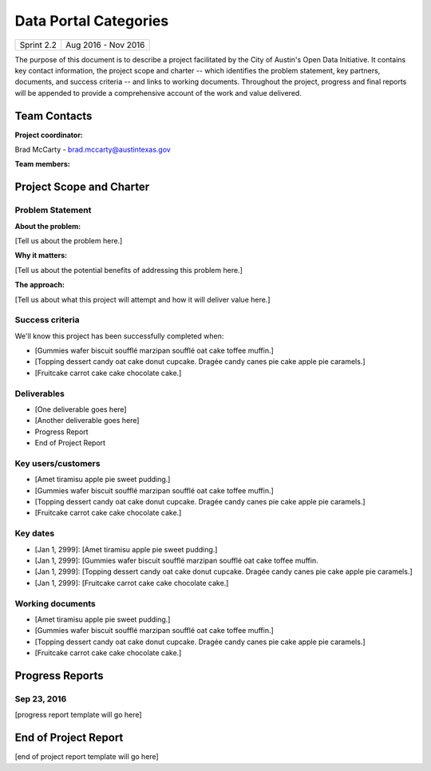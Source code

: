 ==============================================
Data Portal Categories
==============================================

+------------+----------------------------+
| Sprint 2.2 | Aug 2016 - Nov 2016        |
+------------+----------------------------+

.. AUTHOR INSTRUCTIONS: Replace the [placeholder text] with the name of your project.

The purpose of this document is to describe a project facilitated by the City of Austin's Open Data Initiative. It contains key contact information, the project scope and charter -- which identifies the problem statement, key partners, documents, and success criteria -- and links to working documents. Throughout the project, progress and final reports will be appended to provide a comprehensive account of the work and value delivered. 


Team Contacts
==============================================

**Project coordinator:**

Brad McCarty - brad.mccarty@austintexas.gov 

**Team members:**

.. raw:: html

	<iframe class="airtable-embed" src="https://airtable.com/embed/shr19OkLVAsxXTj6h?backgroundColor=gray" frameborder="0" onmousewheel="" width="100%" height="400" style="background: transparent; border: 1px solid #ccc;"></iframe>
	<hr/>


Project Scope and Charter
============================================== 


Problem Statement
----------------------------------------------

.. AUTHOR INSTRUCTIONS: This section briefly describes the problem, explains why it matters, and introduces the solution. Fill in the placeholder text below.

**About the problem:**

.. 2-3 sentences. What are the basic facts of the problem?

[Tell us about the problem here.]

**Why it matters:**

.. 1-2 sentences. Why should we address this? What value would be gained by solving this problem now?

[Tell us about the potential benefits of addressing this problem here.]

**The approach:**

.. 2-3 sentences. Describe what this probject will do and how it will deliver value back to the City and the Open Data Initiative. Keep it brief here -- specific deliverables will be added in the next section.

[Tell us about what this project will attempt and how it will deliver value here.]

Success criteria
----------------------------------------------

.. AUTHOR INSTRUCTIONS: When will we know we've successfully completed this project? Add brief, specific criteria here. Mention specific deliverables if needed. Use as many (or few) bullet points as you like.

We'll know this project has been successfully completed when:

- [Gummies wafer biscuit soufflé marzipan soufflé oat cake toffee muffin.]
- [Topping dessert candy oat cake donut cupcake. Dragée candy canes pie cake apple pie caramels.] 
- [Fruitcake carrot cake cake chocolate cake.]


Deliverables
----------------------------------------------

.. AUTHOR INSTRUCTIONS: What artifacts will be delivered by this project? Examples include specific documents, progress reports, feature sets, performance data, events, or presentations. Use as many (or few) bullet points as you like.

- [One deliverable goes here]
- [Another deliverable goes here]
- Progress Report
- End of Project Report


Key users/customers
----------------------------------------------

.. AUTHOR INSTRUCTIONS: What types of users/people will be most affected by this project? This helps readers understand your project's target audience. Use as many (or few) bullet points as you like.

- [Amet tiramisu apple pie sweet pudding.]
- [Gummies wafer biscuit soufflé marzipan soufflé oat cake toffee muffin.]
- [Topping dessert candy oat cake donut cupcake. Dragée candy canes pie cake apple pie caramels.] 
- [Fruitcake carrot cake cake chocolate cake.]


Key dates
----------------------------------------------

.. AUTHOR INSTRUCTIONS: What dates are important? Ideas for key dates include progress report due dates, target milestone dates, end of project report due date. Use as many (or few) bullet points as you like.

- [Jan 1, 2999]: [Amet tiramisu apple pie sweet pudding.]
- [Jan 1, 2999]: [Gummies wafer biscuit soufflé marzipan soufflé oat cake toffee muffin. 
- [Jan 1, 2999]: [Topping dessert candy oat cake donut cupcake. Dragée candy canes pie cake apple pie caramels.] 
- [Jan 1, 2999]: [Fruitcake carrot cake cake chocolate cake.]


Working documents
----------------------------------------------

.. AUTHOR INSTRUCTIONS: Where does your documentation live? Link to meeting minutes, draft docs, etc from github, google docs, or wherever here. Test the links to make sure they're readable for anyone who clicks. Use as many (or few) bullet points as you like.

- [Amet tiramisu apple pie sweet pudding.]
- [Gummies wafer biscuit soufflé marzipan soufflé oat cake toffee muffin.] 
- [Topping dessert candy oat cake donut cupcake. Dragée candy canes pie cake apple pie caramels.]
- [Fruitcake carrot cake cake chocolate cake.]

.. raw:: html

	<hr/>

Progress Reports
==============================================

.. AUTHOR INSTRUCTIONS: Start with the date for each progress report. Copy the template that's located [here] and paste it underneath the date header. Fill in that template to complete your report. Repeat for as many progress reports as needed. 

Sep 23, 2016
----------------------------------------------

[progress report template will go here]

.. raw:: html

	<hr/>

End of Project Report
==============================================

.. AUTHOR INSTRUCTIONS: Copy the final report template that's located [here] and paste it underneath this header.  Fill in that template to complete your report. High five, your documentation is complete! Many thanks!

[end of project report template will go here]
